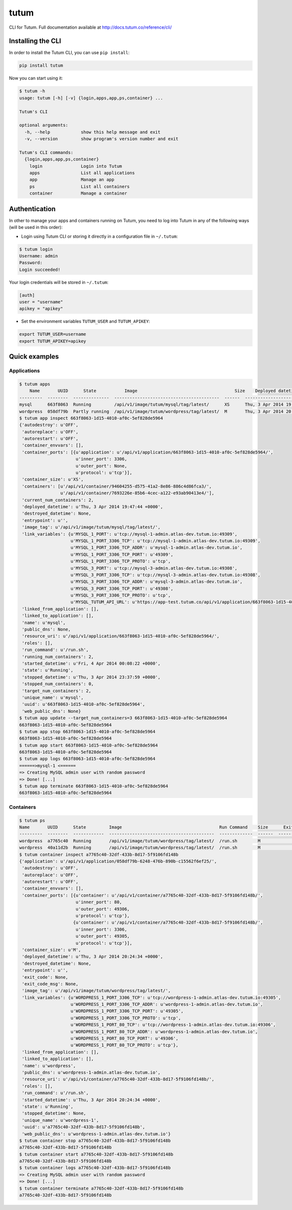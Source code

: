 tutum
=====

CLI for Tutum. Full documentation available at `http://docs.tutum.co/reference/cli/ <http://docs.tutum.co/reference/cli/>`_


Installing the CLI
------------------

In order to install the Tutum CLI, you can use ``pip install``:

.. sourcecode:: bash

    pip install tutum

Now you can start using it:

.. sourcecode:: bash

    $ tutum -h
    usage: tutum [-h] [-v] {login,apps,app,ps,container} ...

    Tutum's CLI

    optional arguments:
      -h, --help            show this help message and exit
      -v, --version         show program's version number and exit

    Tutum's CLI commands:
      {login,apps,app,ps,container}
        login               Login into Tutum
        apps                List all applications
        app                 Manage an app
        ps                  List all containers
        container           Manage a container


Authentication
--------------

In other to manage your apps and containers running on Tutum, you need to log into Tutum in any of the following ways
(will be used in this order):

* Login using Tutum CLI or storing it directly in a configuration file in ``~/.tutum``:

.. sourcecode:: bash

    $ tutum login
    Username: admin
    Password:
    Login succeeded!

Your login credentials will be stored in ``~/.tutum``:

.. sourcecode:: ini

    [auth]
    user = "username"
    apikey = "apikey"

* Set the environment variables ``TUTUM_USER`` and ``TUTUM_APIKEY``:

.. sourcecode:: bash

    export TUTUM_USER=username
    export TUTUM_APIKEY=apikey


Quick examples
--------------

Applications
^^^^^^^^^^^^

.. sourcecode:: bash

    $ tutum apps
        Name       UUID      State           Image                                      Size    Deployed datetime               Web Hostname
    ---------  --------  --------------  -----------------------------------------  ------  ------------------------------  ------------------------------
    mysql      663f8063  Running         /api/v1/image/tutum/mysql/tag/latest/      XS      Thu, 3 Apr 2014 19:47:44 +0000
    wordpress  058df79b  Partly running  /api/v1/image/tutum/wordpress/tag/latest/  M       Thu, 3 Apr 2014 20:24:36 +0000  wordpress-3-admin.dev.tutum.io
    $ tutum app inspect 663f8063-1d15-4010-af0c-5ef828de5964
    {'autodestroy': u'OFF',
     'autoreplace': u'OFF',
     'autorestart': u'OFF',
     'container_envvars': [],
     'container_ports': [{u'application': u'/api/v1/application/663f8063-1d15-4010-af0c-5ef828de5964/',
                          u'inner_port': 3306,
                          u'outer_port': None,
                          u'protocol': u'tcp'}],
     'container_size': u'XS',
     'containers': [u'/api/v1/container/94604255-d575-41a2-8e86-886c4d86fca3/',
                    u'/api/v1/container/7693226e-85b6-4cec-a122-e93ab90413e4/'],
     'current_num_containers': 2,
     'deployed_datetime': u'Thu, 3 Apr 2014 19:47:44 +0000',
     'destroyed_datetime': None,
     'entrypoint': u'',
     'image_tag': u'/api/v1/image/tutum/mysql/tag/latest/',
     'link_variables': {u'MYSQL_1_PORT': u'tcp://mysql-1-admin.atlas-dev.tutum.io:49309',
                        u'MYSQL_1_PORT_3306_TCP': u'tcp://mysql-1-admin.atlas-dev.tutum.io:49309',
                        u'MYSQL_1_PORT_3306_TCP_ADDR': u'mysql-1-admin.atlas-dev.tutum.io',
                        u'MYSQL_1_PORT_3306_TCP_PORT': u'49309',
                        u'MYSQL_1_PORT_3306_TCP_PROTO': u'tcp',
                        u'MYSQL_3_PORT': u'tcp://mysql-3-admin.atlas-dev.tutum.io:49308',
                        u'MYSQL_3_PORT_3306_TCP': u'tcp://mysql-3-admin.atlas-dev.tutum.io:49308',
                        u'MYSQL_3_PORT_3306_TCP_ADDR': u'mysql-3-admin.atlas-dev.tutum.io',
                        u'MYSQL_3_PORT_3306_TCP_PORT': u'49308',
                        u'MYSQL_3_PORT_3306_TCP_PROTO': u'tcp',
                        u'MYSQL_TUTUM_API_URL': u'https://app-test.tutum.co/api/v1/application/663f8063-1d15-4010-af0c-5ef828de5964/'},
     'linked_from_application': [],
     'linked_to_application': [],
     'name': u'mysql',
     'public_dns': None,
     'resource_uri': u'/api/v1/application/663f8063-1d15-4010-af0c-5ef828de5964/',
     'roles': [],
     'run_command': u'/run.sh',
     'running_num_containers': 2,
     'started_datetime': u'Fri, 4 Apr 2014 00:08:22 +0000',
     'state': u'Running',
     'stopped_datetime': u'Thu, 3 Apr 2014 23:37:59 +0000',
     'stopped_num_containers': 0,
     'target_num_containers': 2,
     'unique_name': u'mysql',
     'uuid': u'663f8063-1d15-4010-af0c-5ef828de5964',
     'web_public_dns': None}
    $ tutum app update --target_num_containers=3 663f8063-1d15-4010-af0c-5ef828de5964
    663f8063-1d15-4010-af0c-5ef828de5964
    $ tutum app stop 663f8063-1d15-4010-af0c-5ef828de5964
    663f8063-1d15-4010-af0c-5ef828de5964
    $ tutum app start 663f8063-1d15-4010-af0c-5ef828de5964
    663f8063-1d15-4010-af0c-5ef828de5964
    $ tutum app logs 663f8063-1d15-4010-af0c-5ef828de5964
    ======>mysql-1 <======
    => Creating MySQL admin user with random password
    => Done! [...]
    $ tutum app terminate 663f8063-1d15-4010-af0c-5ef828de5964
    663f8063-1d15-4010-af0c-5ef828de5964


Containers
^^^^^^^^^^

.. sourcecode:: bash

    $ tutum ps
    Name       UUID      State         Image                                      Run Command    Size      Exit Code  Deployed datetime               Ports
    ---------  --------  ------------  -----------------------------------------  -------------  ------  -----------  ------------------------------  --------------------------------------------------------------------------------------------------------
    wordpress  a7765c40  Running       /api/v1/image/tutum/wordpress/tag/latest/  /run.sh        M                    Thu, 3 Apr 2014 20:24:34 +0000  wordpress-1-admin.atlas-dev.tutum.io:49306->80/tcp, wordpress-1-admin.atlas-dev.tutum.io:49305->3306/tcp
    wordpress  40a11d2b  Running       /api/v1/image/tutum/wordpress/tag/latest/  /run.sh        M                    Fri, 4 Apr 2014 19:36:22 +0000  wordpress-2-admin.atlas-dev.tutum.io:49325->80/tcp, wordpress-2-admin.atlas-dev.tutum.io:49324->3306/tcp
    $ tutum container inspect a7765c40-32df-433b-8d17-5f9106fd148b
    {'application': u'/api/v1/application/058df79b-6248-476b-890b-c15562f6ef25/',
     'autodestroy': u'OFF',
     'autoreplace': u'OFF',
     'autorestart': u'OFF',
     'container_envvars': [],
     'container_ports': [{u'container': u'/api/v1/container/a7765c40-32df-433b-8d17-5f9106fd148b/',
                          u'inner_port': 80,
                          u'outer_port': 49306,
                          u'protocol': u'tcp'},
                         {u'container': u'/api/v1/container/a7765c40-32df-433b-8d17-5f9106fd148b/',
                          u'inner_port': 3306,
                          u'outer_port': 49305,
                          u'protocol': u'tcp'}],
     'container_size': u'M',
     'deployed_datetime': u'Thu, 3 Apr 2014 20:24:34 +0000',
     'destroyed_datetime': None,
     'entrypoint': u'',
     'exit_code': None,
     'exit_code_msg': None,
     'image_tag': u'/api/v1/image/tutum/wordpress/tag/latest/',
     'link_variables': {u'WORDPRESS_1_PORT_3306_TCP': u'tcp://wordpress-1-admin.atlas-dev.tutum.io:49305',
                        u'WORDPRESS_1_PORT_3306_TCP_ADDR': u'wordpress-1-admin.atlas-dev.tutum.io',
                        u'WORDPRESS_1_PORT_3306_TCP_PORT': u'49305',
                        u'WORDPRESS_1_PORT_3306_TCP_PROTO': u'tcp',
                        u'WORDPRESS_1_PORT_80_TCP': u'tcp://wordpress-1-admin.atlas-dev.tutum.io:49306',
                        u'WORDPRESS_1_PORT_80_TCP_ADDR': u'wordpress-1-admin.atlas-dev.tutum.io',
                        u'WORDPRESS_1_PORT_80_TCP_PORT': u'49306',
                        u'WORDPRESS_1_PORT_80_TCP_PROTO': u'tcp'},
     'linked_from_application': [],
     'linked_to_application': [],
     'name': u'wordpress',
     'public_dns': u'wordpress-1-admin.atlas-dev.tutum.io',
     'resource_uri': u'/api/v1/container/a7765c40-32df-433b-8d17-5f9106fd148b/',
     'roles': [],
     'run_command': u'/run.sh',
     'started_datetime': u'Thu, 3 Apr 2014 20:24:34 +0000',
     'state': u'Running',
     'stopped_datetime': None,
     'unique_name': u'wordpress-1',
     'uuid': u'a7765c40-32df-433b-8d17-5f9106fd148b',
     'web_public_dns': u'wordpress-1-admin.atlas-dev.tutum.io'}
    $ tutum container stop a7765c40-32df-433b-8d17-5f9106fd148b
    a7765c40-32df-433b-8d17-5f9106fd148b
    $ tutum container start a7765c40-32df-433b-8d17-5f9106fd148b
    a7765c40-32df-433b-8d17-5f9106fd148b
    $ tutum container logs a7765c40-32df-433b-8d17-5f9106fd148b
    => Creating MySQL admin user with random password
    => Done! [...]
    $ tutum container terminate a7765c40-32df-433b-8d17-5f9106fd148b
    a7765c40-32df-433b-8d17-5f9106fd148b